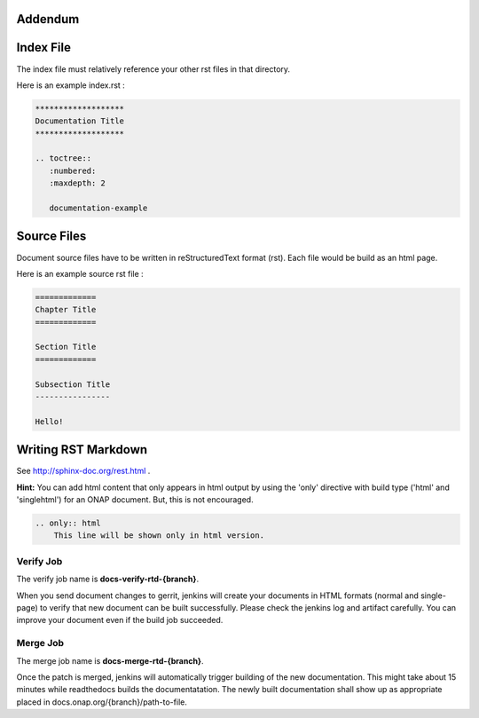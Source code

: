 .. This work is licensed under a Creative Commons Attribution 4.0 International License.

Addendum
========

Index File
==========

The index file must relatively reference your other rst files in that directory.

Here is an example index.rst :

.. code-block:: bash

    *******************
    Documentation Title
    *******************

    .. toctree::
       :numbered:
       :maxdepth: 2

       documentation-example

Source Files
============

Document source files have to be written in reStructuredText format (rst).
Each file would be build as an html page.

Here is an example source rst file :

.. code-block:: bash

    =============
    Chapter Title
    =============

    Section Title
    =============

    Subsection Title
    ----------------

    Hello!

Writing RST Markdown
====================

See http://sphinx-doc.org/rest.html .

**Hint:**
You can add html content that only appears in html output by using the 
'only' directive with build type
('html' and 'singlehtml') for an ONAP document. But, this is not encouraged.

.. code-block:: bash

    .. only:: html
        This line will be shown only in html version.

Verify Job
----------

The verify job name is **docs-verify-rtd-{branch}**.

When you send document changes to gerrit, jenkins will create your documents
in HTML formats (normal and single-page) to verify that new document can be
built successfully. Please check the jenkins log and artifact carefully.
You can improve your document even if the build job succeeded.

Merge Job
----------

The merge job name is **docs-merge-rtd-{branch}**.

Once the patch is merged, jenkins will automatically trigger building of
the new documentation. This might take about 15 minutes while readthedocs
builds the documentatation. The newly built documentation shall show up
as appropriate placed in docs.onap.org/{branch}/path-to-file.
